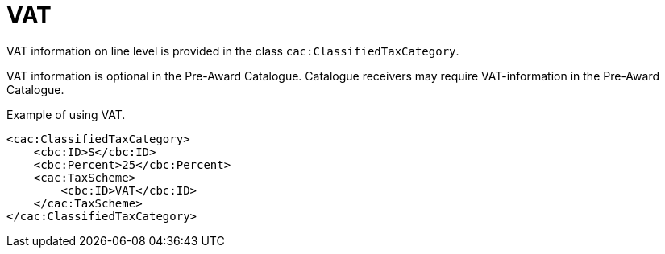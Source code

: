 = VAT

VAT information on line level is provided in the class `cac:ClassifiedTaxCategory`.

VAT information is optional in the Pre-Award Catalogue. Catalogue receivers may require VAT-information in the Pre-Award Catalogue.


.Example of using VAT.
[source, xml, indent=0]
----
<cac:ClassifiedTaxCategory>
    <cbc:ID>S</cbc:ID>
    <cbc:Percent>25</cbc:Percent>
    <cac:TaxScheme>
        <cbc:ID>VAT</cbc:ID>
    </cac:TaxScheme>
</cac:ClassifiedTaxCategory>
----
